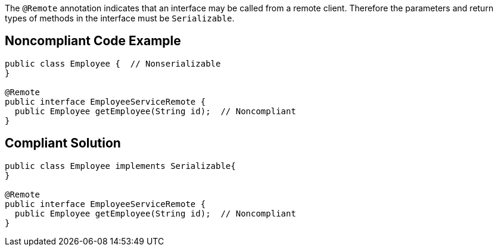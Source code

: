 The ``++@Remote++`` annotation indicates that an interface may be called from a remote client. Therefore the parameters and return types of methods in the interface must be ``++Serializable++``.

== Noncompliant Code Example

----
public class Employee {  // Nonserializable
}

@Remote
public interface EmployeeServiceRemote {
  public Employee getEmployee(String id);  // Noncompliant
}
----

== Compliant Solution

----
public class Employee implements Serializable{
}

@Remote
public interface EmployeeServiceRemote {
  public Employee getEmployee(String id);  // Noncompliant
}
----
